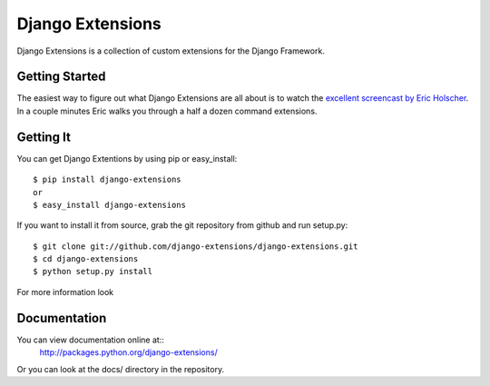 ===================
 Django Extensions
===================

Django Extensions is a collection of custom extensions for the Django Framework.

Getting Started
===============

The easiest way to figure out what Django Extensions are all about is to watch the `excellent screencast by Eric Holscher`__. In a couple minutes Eric walks you through a half a dozen command extensions.

Getting It
==========

You can get Django Extentions by using pip or easy_install::

 $ pip install django-extensions
 or
 $ easy_install django-extensions

If you want to install it from source, grab the git repository from github and run setup.py::

 $ git clone git://github.com/django-extensions/django-extensions.git
 $ cd django-extensions
 $ python setup.py install

For more information look

Documentation
=============

You can view documentation online at::
 http://packages.python.org/django-extensions/

Or you can look at the docs/ directory in the repository.

__ http://ericholscher.com/blog/2008/sep/12/screencast-django-command-extensions/

